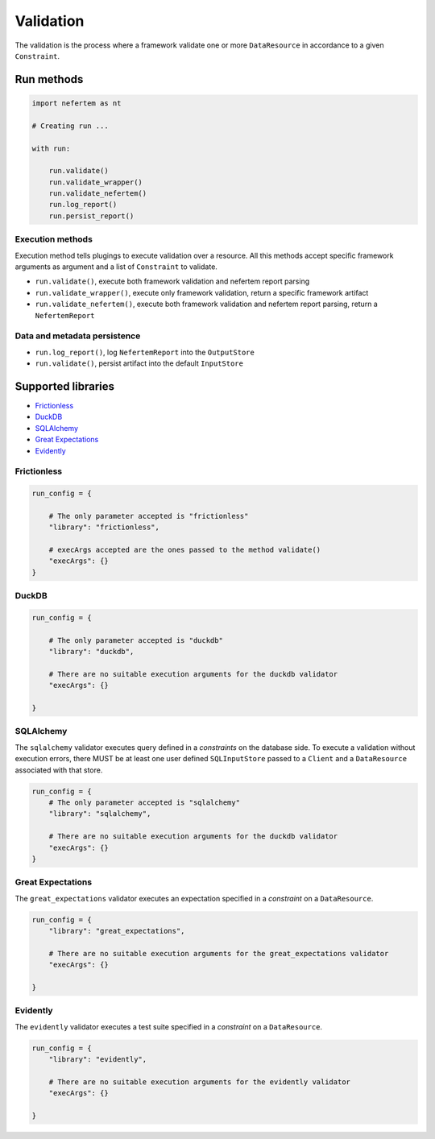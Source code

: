 
Validation
==========

The validation is the process where a framework validate one or more ``DataResource`` in accordance to a given ``Constraint``.


Run methods
-----------

.. code-block:: python

   import nefertem as nt

   # Creating run ...

   with run:

       run.validate()
       run.validate_wrapper()
       run.validate_nefertem()
       run.log_report()
       run.persist_report()

Execution methods
^^^^^^^^^^^^^^^^^

Execution method tells plugings to execute validation over a resource. All this methods accept specific framework arguments as argument and a list of ``Constraint`` to validate.

* ``run.validate()``, execute both framework validation and nefertem report parsing
* ``run.validate_wrapper()``, execute only framework validation, return a specific framework artifact
* ``run.validate_nefertem()``, execute both framework validation and nefertem report parsing, return a ``NefertemReport``

Data and metadata persistence
^^^^^^^^^^^^^^^^^^^^^^^^^^^^^

* ``run.log_report()``, log ``NefertemReport`` into the ``OutputStore``
* ``run.validate()``, persist artifact into the default ``InputStore``


Supported libraries
-------------------

* `Frictionless`_
* `DuckDB`_
* `SQLAlchemy`_
* `Great Expectations`_
* `Evidently`_


Frictionless
^^^^^^^^^^^^

.. code-block:: python

   run_config = {

       # The only parameter accepted is "frictionless"
       "library": "frictionless",

       # execArgs accepted are the ones passed to the method validate()
       "execArgs": {}
   }


DuckDB
^^^^^^

.. code-block:: python

   run_config = {

       # The only parameter accepted is "duckdb"
       "library": "duckdb",

       # There are no suitable execution arguments for the duckdb validator
       "execArgs": {}

   }


SQLAlchemy
^^^^^^^^^^

The ``sqlalchemy`` validator executes query defined in a *constraints* on the database side. To execute a validation without execution errors, there MUST be at least one user defined ``SQLInputStore`` passed to a ``Client`` and a ``DataResource`` associated with that store.

.. code-block:: python

   run_config = {
       # The only parameter accepted is "sqlalchemy"
       "library": "sqlalchemy",

       # There are no suitable execution arguments for the duckdb validator
       "execArgs": {}
   }


Great Expectations
^^^^^^^^^^^^^^^^^^

The ``great_expectations`` validator executes an expectation specified in a *constraint* on a ``DataResource``.

.. code-block:: python

   run_config = {
       "library": "great_expectations",

       # There are no suitable execution arguments for the great_expectations validator
       "execArgs": {}

   }

Evidently
^^^^^^^^^^^^^^^^^^

The ``evidently`` validator executes a test suite specified in a *constraint* on a ``DataResource``.

.. code-block:: python

   run_config = {
       "library": "evidently",

       # There are no suitable execution arguments for the evidently validator
       "execArgs": {}

   }
